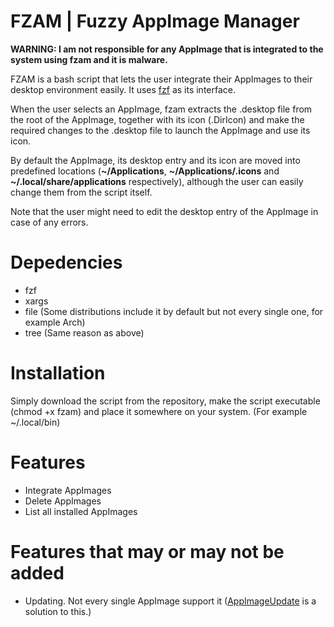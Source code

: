 * FZAM | Fuzzy AppImage Manager
*WARNING: I am not responsible for any AppImage that is integrated to the system using fzam and it is malware.*

FZAM is a bash script that lets the user integrate their AppImages to their desktop environment easily. It uses [[https://github.com/junegunn/fzf][fzf]] as its interface.

When the user selects an AppImage, fzam extracts the .desktop file from the root of the AppImage, together with its icon (.DirIcon) and make the required changes to the .desktop
file to launch the AppImage and use its icon. 

By default the AppImage, its desktop entry and its icon are moved into predefined locations (*~/Applications*, *~/Applications/.icons* and *~/.local/share/applications* respectively), although the user can easily change them from the script itself.

Note that the user might need to edit the desktop entry of the AppImage in case of any errors.

* Depedencies
- fzf
- xargs
- file (Some distributions include it by default but not every single one, for example Arch)
- tree (Same reason as above)

* Installation
Simply download the script from the repository, make the script executable (chmod +x fzam) and place it somewhere on your system. (For example ~/.local/bin)

* Features
- Integrate AppImages
- Delete AppImages
- List all installed AppImages

* Features that may or may not be added
- Updating. Not every single AppImage support it ([[https://github.com/AppImageCommunity/AppImageUpdate][AppImageUpdate]] is a solution to this.) 
